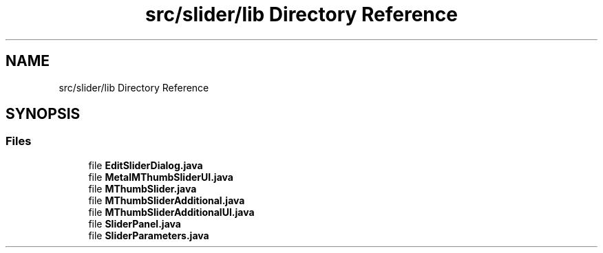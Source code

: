 .TH "src/slider/lib Directory Reference" 3 "Sun Jul 19 2020" "Version Test1" "RSFslider" \" -*- nroff -*-
.ad l
.nh
.SH NAME
src/slider/lib Directory Reference
.SH SYNOPSIS
.br
.PP
.SS "Files"

.in +1c
.ti -1c
.RI "file \fBEditSliderDialog\&.java\fP"
.br
.ti -1c
.RI "file \fBMetalMThumbSliderUI\&.java\fP"
.br
.ti -1c
.RI "file \fBMThumbSlider\&.java\fP"
.br
.ti -1c
.RI "file \fBMThumbSliderAdditional\&.java\fP"
.br
.ti -1c
.RI "file \fBMThumbSliderAdditionalUI\&.java\fP"
.br
.ti -1c
.RI "file \fBSliderPanel\&.java\fP"
.br
.ti -1c
.RI "file \fBSliderParameters\&.java\fP"
.br
.in -1c
